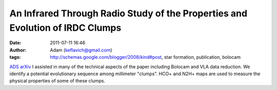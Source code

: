 An Infrared Through Radio Study of the Properties and Evolution of IRDC Clumps
##############################################################################
:date: 2011-07-11 16:46
:author: Adam (keflavich@gmail.com)
:tags: http://schemas.google.com/blogger/2008/kind#post, star formation, publication, bolocam

`ADS`_
`arXiv`_
I assisted in many of the technical aspects of the paper including
Bolocam and VLA data reduction.
We identify a potential evolutionary sequence among millimeter "clumps".
HCO+ and N2H+ maps are used to measure the physical properties of some
of these clumps.

.. _ADS: http://adsabs.harvard.edu/abs/2010ApJ...721..222B
.. _arXiv: http://arxiv.org/abs/1008.0871
